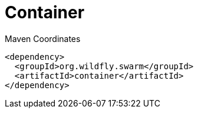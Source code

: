 = Container


.Maven Coordinates
[source,xml]
----
<dependency>
  <groupId>org.wildfly.swarm</groupId>
  <artifactId>container</artifactId>
</dependency>
----


